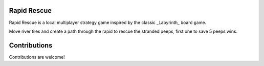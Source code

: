 Rapid Rescue
============

Rapid Rescue is a local multiplayer strategy game inspired by the classic _Labyrinth_ board game.

Move river tiles and create a path through the rapid to rescue the stranded peeps, first one to save 5 peeps wins.


.. image:: Images/input.gif
   :width: 600
   :alt: Gameplay Input example
   

   
Contributions
=============

Contributions are welcome!



